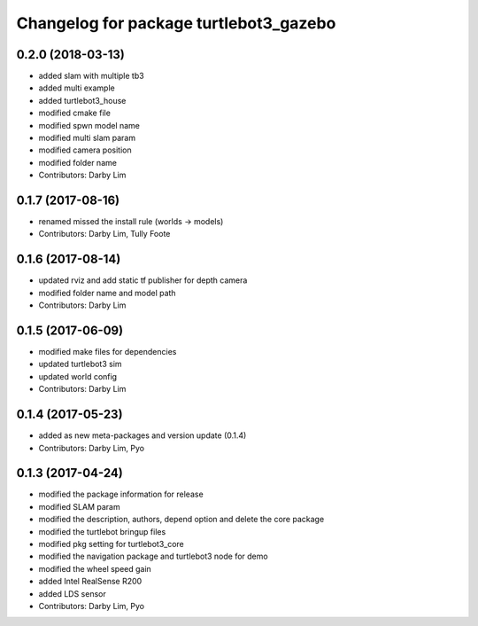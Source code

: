 ^^^^^^^^^^^^^^^^^^^^^^^^^^^^^^^^^^^^^^^
Changelog for package turtlebot3_gazebo
^^^^^^^^^^^^^^^^^^^^^^^^^^^^^^^^^^^^^^^

0.2.0 (2018-03-13)
-----------
* added slam with multiple tb3
* added multi example
* added turtlebot3_house
* modified cmake file
* modified spwn model name
* modified multi slam param
* modified camera position
* modified folder name
* Contributors: Darby Lim

0.1.7 (2017-08-16)
-----------
* renamed missed the install rule (worlds -> models)
* Contributors: Darby Lim, Tully Foote

0.1.6 (2017-08-14)
-----------
* updated rviz and add static tf publisher for depth camera
* modified folder name and model path
* Contributors: Darby Lim

0.1.5 (2017-06-09)
-----------
* modified make files for dependencies
* updated turtlebot3 sim
* updated world config
* Contributors: Darby Lim

0.1.4 (2017-05-23)
-----------
* added as new meta-packages and version update (0.1.4)
* Contributors: Darby Lim, Pyo

0.1.3 (2017-04-24)
-----------
* modified the package information for release
* modified SLAM param
* modified the description, authors, depend option and delete the core package
* modified the turtlebot bringup files
* modified pkg setting for turtlebot3_core
* modified the navigation package and turtlebot3 node for demo
* modified the wheel speed gain
* added Intel RealSense R200
* added LDS sensor
* Contributors: Darby Lim, Pyo
